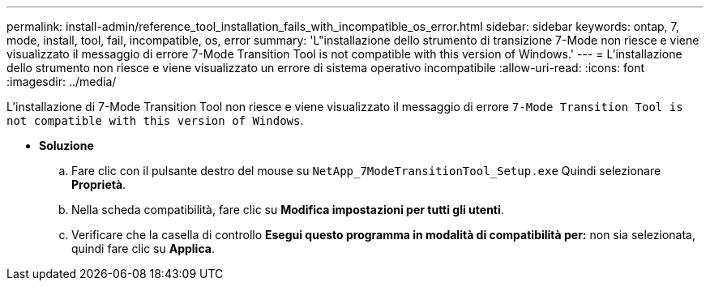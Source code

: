 ---
permalink: install-admin/reference_tool_installation_fails_with_incompatible_os_error.html 
sidebar: sidebar 
keywords: ontap, 7, mode, install, tool, fail, incompatible, os, error 
summary: 'L"installazione dello strumento di transizione 7-Mode non riesce e viene visualizzato il messaggio di errore 7-Mode Transition Tool is not compatible with this version of Windows.' 
---
= L'installazione dello strumento non riesce e viene visualizzato un errore di sistema operativo incompatibile
:allow-uri-read: 
:icons: font
:imagesdir: ../media/


[role="lead"]
L'installazione di 7-Mode Transition Tool non riesce e viene visualizzato il messaggio di errore `7-Mode Transition Tool is not compatible with this version of Windows`.

* *Soluzione*
+
.. Fare clic con il pulsante destro del mouse su `NetApp_7ModeTransitionTool_Setup.exe` Quindi selezionare *Proprietà*.
.. Nella scheda compatibilità, fare clic su *Modifica impostazioni per tutti gli utenti*.
.. Verificare che la casella di controllo *Esegui questo programma in modalità di compatibilità per:* non sia selezionata, quindi fare clic su *Applica*.



